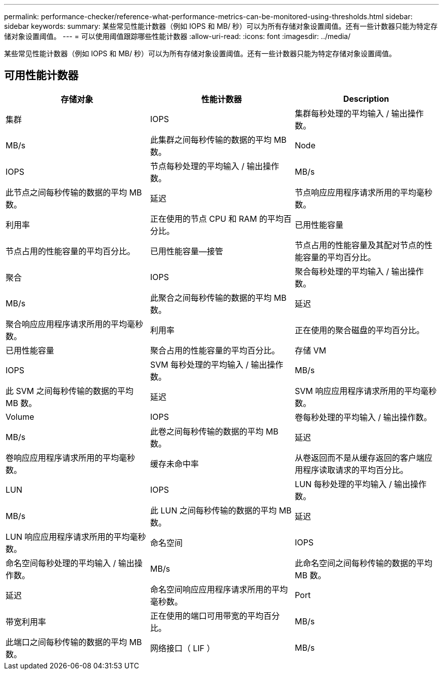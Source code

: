 ---
permalink: performance-checker/reference-what-performance-metrics-can-be-monitored-using-thresholds.html 
sidebar: sidebar 
keywords:  
summary: 某些常见性能计数器（例如 IOPS 和 MB/ 秒）可以为所有存储对象设置阈值。还有一些计数器只能为特定存储对象设置阈值。 
---
= 可以使用阈值跟踪哪些性能计数器
:allow-uri-read: 
:icons: font
:imagesdir: ../media/


[role="lead"]
某些常见性能计数器（例如 IOPS 和 MB/ 秒）可以为所有存储对象设置阈值。还有一些计数器只能为特定存储对象设置阈值。



== 可用性能计数器

|===
| 存储对象 | 性能计数器 | Description 


 a| 
集群
 a| 
IOPS
 a| 
集群每秒处理的平均输入 / 输出操作数。



 a| 
MB/s
 a| 
此集群之间每秒传输的数据的平均 MB 数。
 a| 
Node



 a| 
IOPS
 a| 
节点每秒处理的平均输入 / 输出操作数。
 a| 
MB/s



 a| 
此节点之间每秒传输的数据的平均 MB 数。
 a| 
延迟
 a| 
节点响应应用程序请求所用的平均毫秒数。



 a| 
利用率
 a| 
正在使用的节点 CPU 和 RAM 的平均百分比。
 a| 
已用性能容量



 a| 
节点占用的性能容量的平均百分比。
 a| 
已用性能容量—接管
 a| 
节点占用的性能容量及其配对节点的性能容量的平均百分比。



 a| 
聚合
 a| 
IOPS
 a| 
聚合每秒处理的平均输入 / 输出操作数。



 a| 
MB/s
 a| 
此聚合之间每秒传输的数据的平均 MB 数。
 a| 
延迟



 a| 
聚合响应应用程序请求所用的平均毫秒数。
 a| 
利用率
 a| 
正在使用的聚合磁盘的平均百分比。



 a| 
已用性能容量
 a| 
聚合占用的性能容量的平均百分比。
 a| 
存储 VM



 a| 
IOPS
 a| 
SVM 每秒处理的平均输入 / 输出操作数。
 a| 
MB/s



 a| 
此 SVM 之间每秒传输的数据的平均 MB 数。
 a| 
延迟
 a| 
SVM 响应应用程序请求所用的平均毫秒数。



 a| 
Volume
 a| 
IOPS
 a| 
卷每秒处理的平均输入 / 输出操作数。



 a| 
MB/s
 a| 
此卷之间每秒传输的数据的平均 MB 数。
 a| 
延迟



 a| 
卷响应应用程序请求所用的平均毫秒数。
 a| 
缓存未命中率
 a| 
从卷返回而不是从缓存返回的客户端应用程序读取请求的平均百分比。



 a| 
LUN
 a| 
IOPS
 a| 
LUN 每秒处理的平均输入 / 输出操作数。



 a| 
MB/s
 a| 
此 LUN 之间每秒传输的数据的平均 MB 数。
 a| 
延迟



 a| 
LUN 响应应用程序请求所用的平均毫秒数。
 a| 
命名空间
 a| 
IOPS



 a| 
命名空间每秒处理的平均输入 / 输出操作数。
 a| 
MB/s
 a| 
此命名空间之间每秒传输的数据的平均 MB 数。



 a| 
延迟
 a| 
命名空间响应应用程序请求所用的平均毫秒数。
 a| 
Port



 a| 
带宽利用率
 a| 
正在使用的端口可用带宽的平均百分比。
 a| 
MB/s



 a| 
此端口之间每秒传输的数据的平均 MB 数。
 a| 
网络接口（ LIF ）
 a| 
MB/s

|===